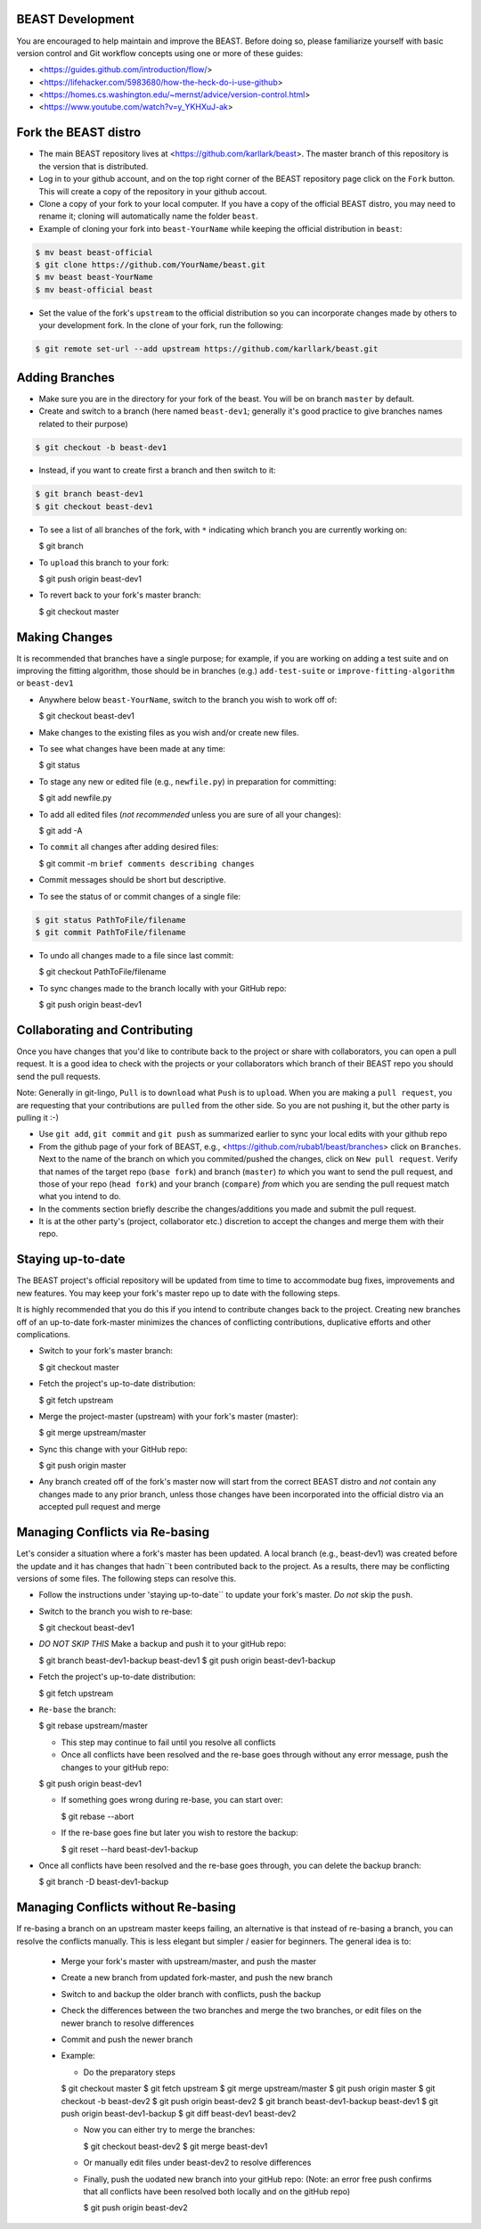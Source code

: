 BEAST Development
=================

You are encouraged to help maintain and improve the BEAST. Before doing so,
please familiarize yourself with basic version control and Git workflow
concepts using one or more of these guides:

- <https://guides.github.com/introduction/flow/>
- <https://lifehacker.com/5983680/how-the-heck-do-i-use-github>
- <https://homes.cs.washington.edu/~mernst/advice/version-control.html>
- <https://www.youtube.com/watch?v=y_YKHXuJ-ak>


Fork the BEAST distro
=====================

- The main BEAST repository lives at <https://github.com/karllark/beast>.
  The master branch of this repository is the version that is distributed.

- Log in to your github account, and on the top right corner of the BEAST
  repository page click on the ``Fork`` button. This will create a copy of the
  repository in your github accout.

- Clone a copy of your fork to your local computer. If you have a copy of
  the official BEAST distro, you may need to rename it; cloning will
  automatically name the folder ``beast``.

- Example of cloning your fork into ``beast-YourName`` while keeping the
  official distribution in ``beast``:

.. code:: shell

   $ mv beast beast-official
   $ git clone https://github.com/YourName/beast.git
   $ mv beast beast-YourName
   $ mv beast-official beast

- Set the value of the fork's ``upstream`` to the official distribution so you
  can incorporate changes made by others to your development fork. In the clone
  of your fork, run the following:

.. code:: shell

   $ git remote set-url --add upstream https://github.com/karllark/beast.git
 
   
Adding Branches
===============

- Make sure you are in the directory for your fork of the beast. You will be on
  branch ``master`` by default.

- Create and switch to a branch (here named ``beast-dev1``; generally it's good
  practice to give branches names related to their purpose)

.. code:: shell

    $ git checkout -b beast-dev1

- Instead, if you want to create first a branch and then switch to it:

.. code:: shell

    $ git branch beast-dev1
    $ git checkout beast-dev1

- To see a list of all branches of the fork, with ``*`` indicating which branch you are
  currently working on:

  .. code:: shell

  $ git branch

- To ``upload`` this branch to your fork:

  .. code:: shell

  $ git push origin beast-dev1

- To revert back to your fork's master branch:

  .. code:: shell

  $ git checkout master

    
Making Changes
==============

It is recommended that branches have a single purpose; for example, if you are working
on adding a test suite and on improving the fitting algorithm, those should be in
branches (e.g.) ``add-test-suite`` or ``improve-fitting-algorithm`` or ``beast-dev1``

- Anywhere below ``beast-YourName``, switch to the branch you wish to work off of:

  .. code:: shell

  $ git checkout beast-dev1

- Make changes to the existing files as you wish and/or create new files.

- To see what changes have been made at any time:

  .. code:: shell

  $ git status

- To stage any new or edited file (e.g., ``newfile.py``) in preparation for committing:

  .. code:: shell
	    
  $ git add newfile.py

- To add all edited files (*not recommended* unless you are sure of all your changes):

  .. code:: shell
	    
  $ git add -A

- To ``commit`` all changes after adding desired files:

  .. code:: shell
	    
  $ git commit -m ``brief comments describing changes``

- Commit messages should be short but descriptive.
    
- To see the status of or commit changes of a single file:

.. code:: shell

    $ git status PathToFile/filename
    $ git commit PathToFile/filename

- To undo all changes made to a file since last commit:

  .. code:: shell
	    
  $ git checkout PathToFile/filename

- To sync changes made to the branch locally with your GitHub repo:

  .. code:: shell
	    
  $ git push origin beast-dev1


Collaborating and Contributing
==============================

Once you have changes that you'd like to contribute back to the project or share
with collaborators, you can open a pull request. It is a good idea to check with
the projects or your collaborators which branch of their BEAST repo you should
send the pull requests. 

Note: Generally in git-lingo, ``Pull`` is to ``download`` what ``Push`` is
to ``upload``. When you are making a ``pull request``, you are requesting
that your contributions are ``pulled`` from the other side. So you are not
pushing it, but the other party is pulling it :-)

- Use ``git add``, ``git commit`` and ``git push`` as summarized earlier to
  sync your local edits with your github repo

- From the github page of your fork of BEAST, e.g.,
  <https://github.com/rubab1/beast/branches>
  click on ``Branches``. Next to the name of the branch on which you
  commited/pushed the changes, click on ``New pull request``. Verify that
  names of the target repo (``base fork``) and branch (``master``) *to* which
  you want to send the pull request, and those of your repo (``head fork``)
  and your branch (``compare``) *from* which you are sending the pull request
  match what you intend to do.

- In the comments section briefly describe the changes/additions you made
  and submit the pull request.

- It is at the other party's (project, collaborator etc.) discretion to
  accept the changes and merge them with their repo.

    
Staying up-to-date
==================

The BEAST project's official repository will be updated from time to time
to accommodate bug fixes, improvements and new features. You may keep your
fork's master repo up to date with the following steps.

It is highly recommended that you do this if you intend to contribute
changes back to the project. Creating new branches off of an up-to-date
fork-master minimizes the chances of conflicting contributions, duplicative
efforts and other complications.

- Switch to your fork's master branch:

  .. code:: shell

  $ git checkout master

- Fetch the project's up-to-date distribution:

  .. code:: shell

  $ git fetch upstream

- Merge the project-master (upstream) with your fork's master (master):

  .. code:: shell
	    
  $ git merge upstream/master

- Sync this change with your GitHub repo:

  .. code:: shell

  $ git push origin master


- Any branch created off of the fork's master now will start from the
  correct BEAST distro and *not* contain any changes made to any prior
  branch, unless those changes have been incorporated into the official
  distro via an accepted pull request and merge


Managing Conflicts via Re-basing
================================

Let's consider a situation where a fork's master has been updated. A local
branch (e.g., beast-dev1) was created before the update and it has changes
that hadn``t been contributed back to the project. As a results, there may
be conflicting versions of some files. The following steps can resolve this.


- Follow the instructions under 'staying up-to-date`` to update your fork's
  master. *Do not* skip the ``push``.

- Switch to the branch you wish to re-base:

  .. code:: shell

  $ git checkout beast-dev1

- *DO NOT SKIP THIS* Make a backup and push it to your gitHub repo:

  .. code:: shell

  $ git branch beast-dev1-backup beast-dev1
  $ git push origin beast-dev1-backup

- Fetch the project's up-to-date distribution:

  .. code:: shell

  $ git fetch upstream
    
- ``Re-base`` the branch:

  .. code:: shell

  $ git rebase upstream/master

  - This step may continue to fail until you resolve all conflicts

  - Once all conflicts have been resolved and the re-base goes through
    without any error message, push the changes to your gitHub repo:

  .. code:: shell

  $ git push origin beast-dev1
    
  - If something goes wrong during re-base, you can start over:

    .. code:: shell

    $ git rebase --abort

  - If the re-base goes fine but later you wish to restore the backup:

    .. code:: shell

    $ git reset --hard beast-dev1-backup
    
- Once all conflicts have been resolved and the re-base goes through,
  you can delete the backup branch:

  .. code:: shell

  $ git branch -D beast-dev1-backup


Managing Conflicts without Re-basing
====================================

If re-basing a branch on an upstream master keeps failing, an alternative  
is that instead of re-basing a branch, you can resolve the conflicts
manually. This is less elegant but simpler / easier for beginners.
The general idea is to:
  - Merge your fork's master with upstream/master, and push the master
  - Create a new branch from updated fork-master, and push the new branch
  - Switch to and backup the older branch with conflicts, push the backup
  - Check the differences between the two branches and merge the two branches,
    or edit files on the newer branch to resolve differences    
  - Commit and push the newer branch
  - Example:

    - Do the preparatory steps

    .. code:: shell

    $ git checkout master
    $ git fetch upstream
    $ git merge upstream/master
    $ git push origin master
    $ git checkout -b beast-dev2
    $ git push origin beast-dev2
    $ git branch beast-dev1-backup beast-dev1
    $ git push origin beast-dev1-backup
    $ git diff beast-dev1 beast-dev2

    - Now you can either try to merge the branches:

      .. code:: shell
		
      $ git checkout beast-dev2
      $ git merge beast-dev1

    - Or manually edit files under beast-dev2 to resolve differences

    - Finally, push the uodated new branch into your gitHub repo:
      (Note: an error free push confirms that all conflicts have been
      resolved both locally and on the gitHub repo)

      .. code:: shell

      $ git push origin beast-dev2
      
